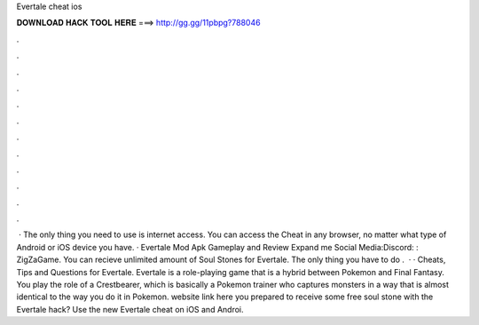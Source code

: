 Evertale cheat ios

𝐃𝐎𝐖𝐍𝐋𝐎𝐀𝐃 𝐇𝐀𝐂𝐊 𝐓𝐎𝐎𝐋 𝐇𝐄𝐑𝐄 ===> http://gg.gg/11pbpg?788046

.

.

.

.

.

.

.

.

.

.

.

.

 · The only thing you need to use is internet access. You can access the Cheat in any browser, no matter what type of Android or iOS device you have. · Evertale Mod Apk Gameplay and Review Expand me Social Media:Discord: :  ZigZaGame. You can recieve unlimited amount of Soul Stones for Evertale. The only thing you have to do .  · · Cheats, Tips and Questions for Evertale. Evertale is a role-playing game that is a hybrid between Pokemon and Final Fantasy. You play the role of a Crestbearer, which is basically a Pokemon trainer who captures monsters in a way that is almost identical to the way you do it in Pokemon. website link here  you prepared to receive some free soul stone with the Evertale hack? Use the new Evertale cheat on iOS and Androi.